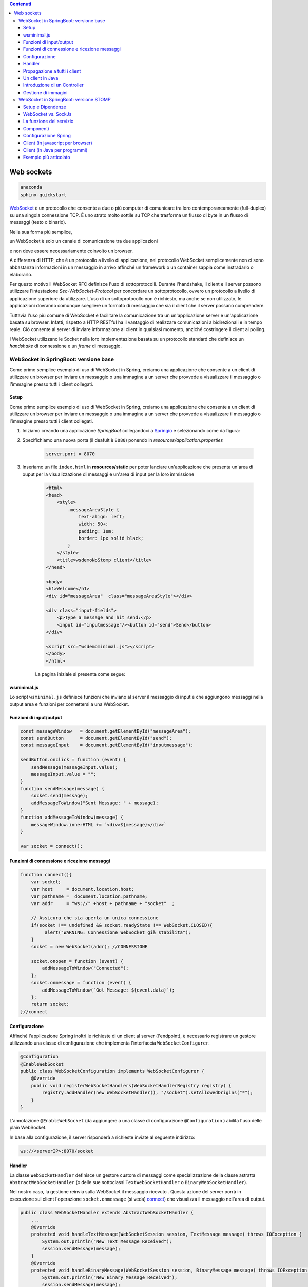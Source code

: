 .. contents:: Contenuti
   :depth: 5
.. role:: red
.. role:: blue 
.. role:: remark 

.. _WebSocket: https://it.wikipedia.org/wiki/WebSocket
.. _Springio: https://start.spring.io/
.. _SockJs: https://openbase.com/js/sockjs/documentation#what-is-sockjs
 
.. _`WebSockets`:

======================================
Web sockets
======================================

.. code:: java 
 
    anaconda
    sphinx-quickstart

WebSocket_ è un protocollo che consente a due o più computer di comunicare tra loro 
contemporaneamente (full-duplex) su una singola connessione TCP.
È uno strato molto sottile su TCP che trasforma un flusso di byte in un flusso di messaggi 
(testo o binario).

Nella sua forma più semplice, 

:remark:`un WebSocket è solo un canale di comunicazione tra due applicazioni` 

e non deve essere necessariamente coinvolto un browser.

A differenza di HTTP, che è un protocollo a livello di applicazione, nel protocollo WebSocket 
semplicemente non ci sono abbastanza informazioni in un messaggio in arrivo affinché 
un framework o un container sappia come instradarlo o elaborarlo.

Per questo motivo il WebSocket RFC definisce l'uso di sottoprotocolli. 
Durante l'handshake, il client e il server possono utilizzare l'intestazione 
*Sec-WebSocket-Protocol* per :blue:`concordare un sottoprotocollo`, ovvero un protocollo 
a livello di applicazione superiore da utilizzare. 
L'uso di un sottoprotocollo non è richiesto, ma anche se non utilizzato, le applicazioni 
dovranno comunque scegliere un formato di messaggio che sia il client che il server 
possano comprendere. 


Tuttavia l'uso più comune di WebSocket è facilitare la comunicazione tra un un'applicazione
server e un'applicazione basata su browser.
Infatti, rispetto a HTTP RESTful ha il vantaggio di realizzare comunicazioni  a 
bidirezionali e in tempo reale. Ciò consente al server di inviare informazione al client 
in qualsiasi momento, anziché costringere il client al polling.

I WebSocket utilizzano le Socket nella loro implementazione basata su un protocollo standard
che definisce un *handshake* di connessione e un *frame* di messaggio.

------------------------------------------------------
WebSocket in SpringBoot: versione base
------------------------------------------------------

.. https://www.dariawan.com/tutorials/spring/spring-boot-websocket-basic-example/

Come primo semplice esempio di uso di WebSocket in Spring, creiamo una applicazione che consente
a un client di utilizzare un browser per inviare un messaggio o una immagine a un server 
che provvede a visualizzare il messaggio o l'immagine presso tutti i client collegati.

.. _SetupNoStomp:

+++++++++++++++++++++++++++++++++++++++++++++++
Setup
+++++++++++++++++++++++++++++++++++++++++++++++
Come primo semplice esempio di uso di WebSocket in Spring, creiamo una applicazione che consente a un client 
di utilizzare un browser per inviare un messaggio o una immagine a un server che provvede a visualizzare 
il messaggio o l’immagine presso tutti i client collegati.

#. Iniziamo creando una applicazione *SpringBoot* collegandoci a Springio_ e selezionando 
   come da figura:

   .. image:: ./_static/img/springioBase.PNG
     :align: center
     :width: 90+
#. Specifichiamo una nuova porta (il deafult è ``8080``) ponendo in *resources/application.properties*

    .. code:: Java

       server.port = 8070

#. Inseriamo un file ``index.html`` in **resources/static** per poter lanciare un'applicazione che 
   presenta un'area  di ouput per  la visualizzazione di messaggi e un'area di input per la loro 
   immissione

    .. code:: html

        <html>
        <head>
            <style>
                .messageAreaStyle {
                    text-align: left;
                    width: 50+;
                    padding: 1em;
                    border: 1px solid black;
                }
            </style>
            <title>wsdemoNoStomp client</title>
        </head>

        <body>
        <h1>Welcome</h1>
        <div id="messageArea"  class="messageAreaStyle"></div>

        <div class="input-fields">
            <p>Type a message and hit send:</p>
            <input id="inputmessage"/><button id="send">Send</button>
        </div>

        <script src="wsdemominimal.js"></script>
        </body>
        </html>

    La pagina iniziale si presenta come segue:

    .. image:: ./_static/img/pageMinimal.PNG
     :align: center
     :width: 50+ 
    

+++++++++++++++++++++++++++++++++++++++++++++++
wsminimal.js
+++++++++++++++++++++++++++++++++++++++++++++++

Lo script  ``wsminimal.js`` definisce funzioni che inviano al server il messaggio di input e che aggiungono
messaggi nella output area e funzioni per connettersi a una WebSocket.

+++++++++++++++++++++++++++++++++++++++++++++++++
Funzioni di input/output
+++++++++++++++++++++++++++++++++++++++++++++++++

.. code:: js

    const messageWindow   = document.getElementById("messageArea");
    const sendButton      = document.getElementById("send");
    const messageInput    = document.getElementById("inputmessage");

    sendButton.onclick = function (event) {
        sendMessage(messageInput.value);
        messageInput.value = "";
    }
    function sendMessage(message) {
        socket.send(message);
        addMessageToWindow("Sent Message: " + message);
    }
    function addMessageToWindow(message) {
        messageWindow.innerHTML += `<div>${message}</div>`
    }

    var socket = connect();
 
+++++++++++++++++++++++++++++++++++++++++++++++++
Funzioni di connessione e ricezione messaggi
+++++++++++++++++++++++++++++++++++++++++++++++++

.. _connect:

.. code:: js

    function connect(){
        var socket;
        var host     = document.location.host;
        var pathname =  document.location.pathname;
        var addr     = "ws://" +host + pathname + "socket"  ;

        // Assicura che sia aperta un unica connessione
        if(socket !== undefined && socket.readyState !== WebSocket.CLOSED){
             alert("WARNING: Connessione WebSocket già stabilita");
        }
        socket = new WebSocket(addr); //CONNESSIONE

        socket.onopen = function (event) {
            addMessageToWindow("Connected");
        };
        socket.onmessage = function (event) {
            addMessageToWindow(`Got Message: ${event.data}`);
        };
        return socket;
    }//connect



+++++++++++++++++++++++++++++++++++++++++++++++
Configurazione
+++++++++++++++++++++++++++++++++++++++++++++++

Affinché l'applicazione Spring inoltri le richieste di un client al server (l'endpoint), 
è necessario registrare un gestore utilizzando una classe di configurazione 
che implementa l'interfaccia ``WebSocketConfigurer``.

.. code:: java

    @Configuration
    @EnableWebSocket
    public class WebSocketConfiguration implements WebSocketConfigurer {
        @Override
        public void registerWebSocketHandlers(WebSocketHandlerRegistry registry) {
            registry.addHandler(new WebSocketHandler(), "/socket").setAllowedOrigins("*");
        }
    }

L'annotazione ``@EnableWebSocket`` (da aggiungere a una classe di configurazione ``@Configuration`` )  
abilita l'uso delle plain WebSocket. 

In base alla configurazione, il server risponderà a richieste inviate al seguente indirizzo:

.. code:: java

    ws://<serverIP>:8070/socket

+++++++++++++++++++++++++++++++++++++++++++++++
Handler
+++++++++++++++++++++++++++++++++++++++++++++++

La classe  ``WebSocketHandler`` definisce un gestore custom di messaggi come specializzazione della classe astratta
``AbstractWebSocketHandler`` (o delle sue sottoclassi ``TextWebSocketHandler`` o ``BinaryWebSocketHandler``).    

Nel nostro caso, la gestione reinvia sulla WebSocket il messaggio ricevuto .
Questa azione del server porrà in esecuzione sul client  l'operazione ``socket.onmessage`` (si veda) `connect`_) che visualizza 
il messaggio nell'area di output.

.. code:: java

    public class WebSocketHandler extends AbstractWebSocketHandler {
        ...
        @Override
        protected void handleTextMessage(WebSocketSession session, TextMessage message) throws IOException {
            System.out.println("New Text Message Received");
            session.sendMessage(message);
        }
        @Override
        protected void handleBinaryMessage(WebSocketSession session, BinaryMessage message) throws IOException {
            System.out.println("New Binary Message Received");
            session.sendMessage(message);
        }
    }

+++++++++++++++++++++++++++++++++++++++++++++++
Propagazione a tutti i client
+++++++++++++++++++++++++++++++++++++++++++++++

Per propagare un messaggio a tutti i client connessi attraverso la WebSocket, basata tenere traccia
delle sessioni e 

.. code:: java

    public class WebSocketHandler extends AbstractWebSocketHandler {
    private final List<WebSocketSession> sessions = new CopyOnWriteArrayList<>();

    @Override
    public void afterConnectionEstablished(WebSocketSession session) throws Exception {
        sessions.add(session);
        System.out.println("Added the session:" + session);
        super.afterConnectionEstablished(session);
    }

    @Override
    public void afterConnectionClosed(WebSocketSession session, CloseStatus status) throws Exception {
        sessions.remove(session);
        System.out.println("Removed the session:" + session);
        super.afterConnectionClosed(session, status);
    }
    @Override
    protected void handleTextMessage(WebSocketSession session, TextMessage message) throws IOException {
        System.out.println("New Text Message Received");
        sendToAll(message);
    }
    protected void sendToAll(TextMessage message) throws IOException{
        Iterator<WebSocketSession> iter = sessions.iterator();
        while( iter.hasNext() ){
            iter.next().sendMessage(message);
        }
    }

    }

Notiamo che l'applicazione funziona anche in assenza di un controller, in quanto Spring utilizza di deafult il file
**resources/static/index.html**.


+++++++++++++++++++++++++++++++++++++++++++++++
Un client in Java
+++++++++++++++++++++++++++++++++++++++++++++++

E' un esempio di machine-to-machine interaction.

La classe ``WebsocketClientEndpoint`` riproduce in Java la stessa struttura del client già
vista in JavaScript; in più possiamo ora salvare su file l'informnazione ricevuta (in particolare immagini
di tipo ``jpg``).

L'annotazione ``@ClientEndpoint`` (che corrisponde alla interfaccia ``javax.websocket.ClientEndpoint``)
denota che un POJO è un web socket client. Come tale questo POJO può definire i metodi delle web socket lifecycle
usando le *web socket method level annotations*.

.. code:: java

    @ClientEndpoint
    public class WebsocketClientEndpoint {

    Session userSession = null;
    private IMessageHandler messageHandler;

    public WebsocketClientEndpoint(URI endpointURI) {
     try {
        WebSocketContainer container=
                ContainerProvider.getWebSocketContainer();
        container.connectToServer(this, endpointURI);
     } catch (Exception e) { throw new RuntimeException(e); }
    }

    /**
     * Callback hook for Connection open events.
     * @param userSession the userSession which is opened.
    */
    @OnOpen
    public void onOpen(Session userSession) {
        this.userSession = userSession;
    }

    /**
     * Callback hook for Connection close events.
     * @param userSession the userSession which is getting closed.
     * @param reason the reason for connection close
    */
    @OnClose
    public void onClose(Session userSession, CloseReason reason) {
        this.userSession = null;
    }

    /**
     * Callback hook for Message Events. 
     * This method will be invoked when a client send a message.
    */
    @OnMessage
    public void onMessage(String message) {
        if (this.messageHandler != null) {
            this.messageHandler.handleMessage(message);
        }
    }

    @OnMessage
    public void onMessage(ByteBuffer bytes) {
     try{
        ByteArrayInputStream bis = new ByteArrayInputStream(bytes.array());
        //Dai bytes alla immagine e salvataggio in un file
        BufferedImage bImage2    = ImageIO.read(bis);
        ImageIO.write(bImage2, "jpg", new File("outputimage.jpg") );
     }catch( Exception e){ throw new RuntimeException(e); }

    }
    /**
     * register message handler
      * @param msgHandler
    */
    public void addMessageHandler(IMessageHandler msgHandler) {
        this.messageHandler = msgHandler;
    }
    /**
     * Send a message.
     * @param message
    */
    public void sendMessage(String message) {
        this.userSession.getAsyncRemote().sendText(message);
    }
    }



+++++++++++++++++++++++++++++++++++++++++++++++
Introduzione di un Controller
+++++++++++++++++++++++++++++++++++++++++++++++


.. code:: java

    package it.unibo.wsdemoNoSTOMP;

    import org.springframework.stereotype.Controller;
    import org.springframework.web.bind.annotation.RequestMapping;

    @Controller
    public class WebSocketController {
        @RequestMapping("/")
        public String textOnly() {
            return "indexNoImages";
        }

        @RequestMapping("/alsoimages")
        public String alsoImages() {
            return "indexAlsoImages";
        }
    }


+++++++++++++++++++++++++++++++++++++++++++++++
Gestione di immagini
+++++++++++++++++++++++++++++++++++++++++++++++

Lo script  ``wsalsoimages.js`` usato da ``indexAlsoImages.html`` definisce funzioni per la gestione delle immagini simili

.. code:: java

    sendImageButton.onclick = function (event) { //event is a PointerEvent
        let file = fileInput.files[0];  //file: object File
        sendMessage(file);
        fileInput.value = null;
    };

    socket.onmessage = function (event) {
        if (event.data instanceof ArrayBuffer) {
            addMessageToWindow('Got Image:');
            addImageToWindow(event.data);
        } else {
            addMessageToWindow(`Got Message: ${event.data}`);
        }
    };

    function addImageToWindow(image) {
        let url = URL.createObjectURL(new Blob([image]));
        imageWindow.innerHTML += `<img src="${url}"/>`
    }


------------------------------------------------------
WebSocket in SpringBoot: versione STOMP
------------------------------------------------------
:blue:`Simple Text Oriented Message Protocol`
(STOMP) è un protocollo di messaggistica text-based progettato per operare con MOM 
(Message Orinented Middleware) ed originariamente creato per l'uso 
in linguaggi di scripting con frame ispirati a HTTP. 
E' una alternativa a AMQP (Advanced Message Queuing Protocol) e JMS (Java Messaging Service).

STOMP può essere utilizzato anche senza WebSocket, ad esempio tramite una connessione 
Telnet, HTTP o un  message broker. Tuttavia,
STOMP è ampiamente supportato e adatto per l'uso su WebSocket e sul web.

STOMP è progettato per interagire con un :blue:`broker di messaggi` realizzato in memoria (lato server);
dunque, rispetto all'uso delle WebSocket, rende più semplice inviare messaggi solo 
a un particolare utente o ad utenti che sono iscritti a un particolare argomento. 

++++++++++++++++++++++++++++++++++++++++++++++++
Setup e Dipendenze
++++++++++++++++++++++++++++++++++++++++++++++++

Partendo dal SetUp precedente `SetupNoStomp`_, aggiungiamo alcune dipendenze nel file ``build.gradle``:

.. code::

    dependencies {
    //Dipendenze generate dal Setup
	implementation 'org.springframework.boot:spring-boot-starter-thymeleaf'
	implementation 'org.springframework.boot:spring-boot-starter-web'
	implementation 'org.springframework.boot:spring-boot-starter-websocket'
	developmentOnly 'org.springframework.boot:spring-boot-devtools'
	testImplementation 'org.springframework.boot:spring-boot-starter-test'
    
    //Nuove dipendenze
    implementation 'org.webjars:webjars-locator-core'
	implementation 'org.webjars:sockjs-client:1.5.1'
	implementation 'org.webjars:stomp-websocket:2.3.4' 
    implementation 'org.webjars:bootstrap:5.1.3'
    implementation 'org.webjars:jquery:3.6.0'

I :blue:`WebJar` sono dipendenze lato client impacchettate in file JAR e non sono legate a Spring.
Per approfondire, si veda: https://www.baeldung.com/maven-webjars e https://mvnrepository.com/artifact/org.webjars. 

++++++++++++++++++++++++++++++++++++++++++++++++ 
WebSocket vs. SockJs
++++++++++++++++++++++++++++++++++++++++++++++++
A partire dal 2018, il supporto WebSocket nei browser è quasi onnipresente. 
Tuttavia, per supportare vecchi browwer, potrebbe essere necessario fare uso di 
SockJS_, con le seguenti avvertenze:

- Le convenzioni del protocollo URL sono diverse per WebSocket ( ``ws:/`` o ``wss:``) e SockJS ( ``http:`` o ``https:``).
- Le sequenze di handshake interne sono diverse, quindi alcuni broker utilizzeranno punti finali diversi per entrambi i protocolli.
- Nessuno di questi consente di impostare intestazioni personalizzate durante l'handshake HTTP.
- SockJS supporta internamente diversi meccanismi di trasporto. Si potrebbe dover affrontare limitazioni 
  specifiche a seconda del trasporto effettivo in uso.
- La riconnessione automatica non è abbastanza affidabile con SockJS.
- Gli heartbeat potrebbero non essere supportati su SockJS da alcuni broker.
- SockJS non consente più di una connessione simultanea allo stesso broker. 
  Questo di solito non è un problema per la maggior parte delle applicazioni.

 

++++++++++++++++++++++++++++++++++++++++++++++++ 
La funzione del servizio
++++++++++++++++++++++++++++++++++++++++++++++++
Il servizio accetta messaggi in formato JSON

++++++++++++++++++++++++++++++++++++++++++++++++ 
Componenti
++++++++++++++++++++++++++++++++++++++++++++++++

I componenti-base della applicazione in versione STOMP sono

++++++++++++++++++++++++++++++++++++++++++++++++
Configurazione Spring
++++++++++++++++++++++++++++++++++++++++++++++++

++++++++++++++++++++++++++++++++++++++++++++++++
Client (in javascript per browser)
++++++++++++++++++++++++++++++++++++++++++++++++

++++++++++++++++++++++++++++++++++++++++++++++++
Client (in Java per programmi)
++++++++++++++++++++++++++++++++++++++++++++++++



https://spring.io/guides/gs/messaging-stomp-websocket/

- Possibile premessa https://www.baeldung.com/intro-to-project-lombok
- 
- 
  .. code:: Java


- Create a Resource Representation Class. HelloMessage. Spring will use the Jackson JSON library to automatically marshal instances of type Greeting into JSON.
-  model the greeting representation, Greeting
- Create a Message-handling Controller. GreetingController
  
  .. code:: Java

  	@MessageMapping("/hello")    
      un msg inviato a /hello induce l'esecuzione del metodo con input un oggetto di tipo HelloMessage
      ricavato dal payload del emssaggio
    @SendTo("/topic/greetings")
      induce a inviare la risposta del metodo a tutti i sottoscrittori di /topic/greetings

- Configure Spring for STOMP messaging. WebSocketConfig
- 
  .. code:: Java

    @Configuration
    @EnableWebSocketMessageBroker
    public class WebSocketConfig implements WebSocketMessageBrokerConfigurer {


- Create a Browser Client . index.html
- ./gradlew bootRun
- java -jar build/libs/gs-messaging-stomp-websocket-0.1.0.jar


https://www.baeldung.com/websockets-spring

https://www.dariawan.com/series/build-spring-websocket-application/

https://www.dariawan.com/tutorials/spring/spring-boot-websocket-basic-example/

+++++++++++++++++++++++++++++++++++++++++++++++++++++++++++++++
Esempio più articolato
+++++++++++++++++++++++++++++++++++++++++++++++++++++++++++++++

https://www.dariawan.com/tutorials/spring/build-chat-application-using-spring-boot-and-websocket/

 